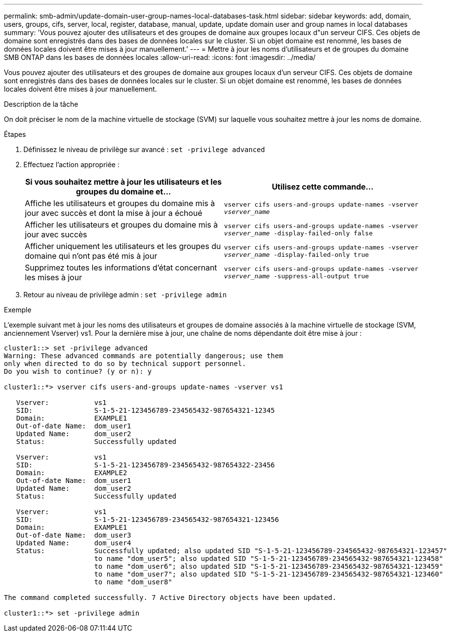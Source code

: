 ---
permalink: smb-admin/update-domain-user-group-names-local-databases-task.html 
sidebar: sidebar 
keywords: add, domain, users, groups, cifs, server, local, register, database, manual, update, update domain user and group names in local databases 
summary: 'Vous pouvez ajouter des utilisateurs et des groupes de domaine aux groupes locaux d"un serveur CIFS. Ces objets de domaine sont enregistrés dans des bases de données locales sur le cluster. Si un objet domaine est renommé, les bases de données locales doivent être mises à jour manuellement.' 
---
= Mettre à jour les noms d'utilisateurs et de groupes du domaine SMB ONTAP dans les bases de données locales
:allow-uri-read: 
:icons: font
:imagesdir: ../media/


[role="lead"]
Vous pouvez ajouter des utilisateurs et des groupes de domaine aux groupes locaux d'un serveur CIFS. Ces objets de domaine sont enregistrés dans des bases de données locales sur le cluster. Si un objet domaine est renommé, les bases de données locales doivent être mises à jour manuellement.

.Description de la tâche
On doit préciser le nom de la machine virtuelle de stockage (SVM) sur laquelle vous souhaitez mettre à jour les noms de domaine.

.Étapes
. Définissez le niveau de privilège sur avancé : `set -privilege advanced`
. Effectuez l'action appropriée :
+
|===
| Si vous souhaitez mettre à jour les utilisateurs et les groupes du domaine et... | Utilisez cette commande... 


 a| 
Affiche les utilisateurs et groupes du domaine mis à jour avec succès et dont la mise à jour a échoué
 a| 
`vserver cifs users-and-groups update-names -vserver _vserver_name_`



 a| 
Afficher les utilisateurs et groupes du domaine mis à jour avec succès
 a| 
`vserver cifs users-and-groups update-names -vserver _vserver_name_ -display-failed-only false`



 a| 
Afficher uniquement les utilisateurs et les groupes du domaine qui n'ont pas été mis à jour
 a| 
`vserver cifs users-and-groups update-names -vserver _vserver_name_ -display-failed-only true`



 a| 
Supprimez toutes les informations d'état concernant les mises à jour
 a| 
`vserver cifs users-and-groups update-names -vserver _vserver_name_ -suppress-all-output true`

|===
. Retour au niveau de privilège admin : `set -privilege admin`


.Exemple
L'exemple suivant met à jour les noms des utilisateurs et groupes de domaine associés à la machine virtuelle de stockage (SVM, anciennement Vserver) vs1. Pour la dernière mise à jour, une chaîne de noms dépendante doit être mise à jour :

[listing]
----
cluster1::> set -privilege advanced
Warning: These advanced commands are potentially dangerous; use them
only when directed to do so by technical support personnel.
Do you wish to continue? (y or n): y

cluster1::*> vserver cifs users-and-groups update-names -vserver vs1

   Vserver:           vs1
   SID:               S-1-5-21-123456789-234565432-987654321-12345
   Domain:            EXAMPLE1
   Out-of-date Name:  dom_user1
   Updated Name:      dom_user2
   Status:            Successfully updated

   Vserver:           vs1
   SID:               S-1-5-21-123456789-234565432-987654322-23456
   Domain:            EXAMPLE2
   Out-of-date Name:  dom_user1
   Updated Name:      dom_user2
   Status:            Successfully updated

   Vserver:           vs1
   SID:               S-1-5-21-123456789-234565432-987654321-123456
   Domain:            EXAMPLE1
   Out-of-date Name:  dom_user3
   Updated Name:      dom_user4
   Status:            Successfully updated; also updated SID "S-1-5-21-123456789-234565432-987654321-123457"
                      to name "dom_user5"; also updated SID "S-1-5-21-123456789-234565432-987654321-123458"
                      to name "dom_user6"; also updated SID "S-1-5-21-123456789-234565432-987654321-123459"
                      to name "dom_user7"; also updated SID "S-1-5-21-123456789-234565432-987654321-123460"
                      to name "dom_user8"

The command completed successfully. 7 Active Directory objects have been updated.

cluster1::*> set -privilege admin
----